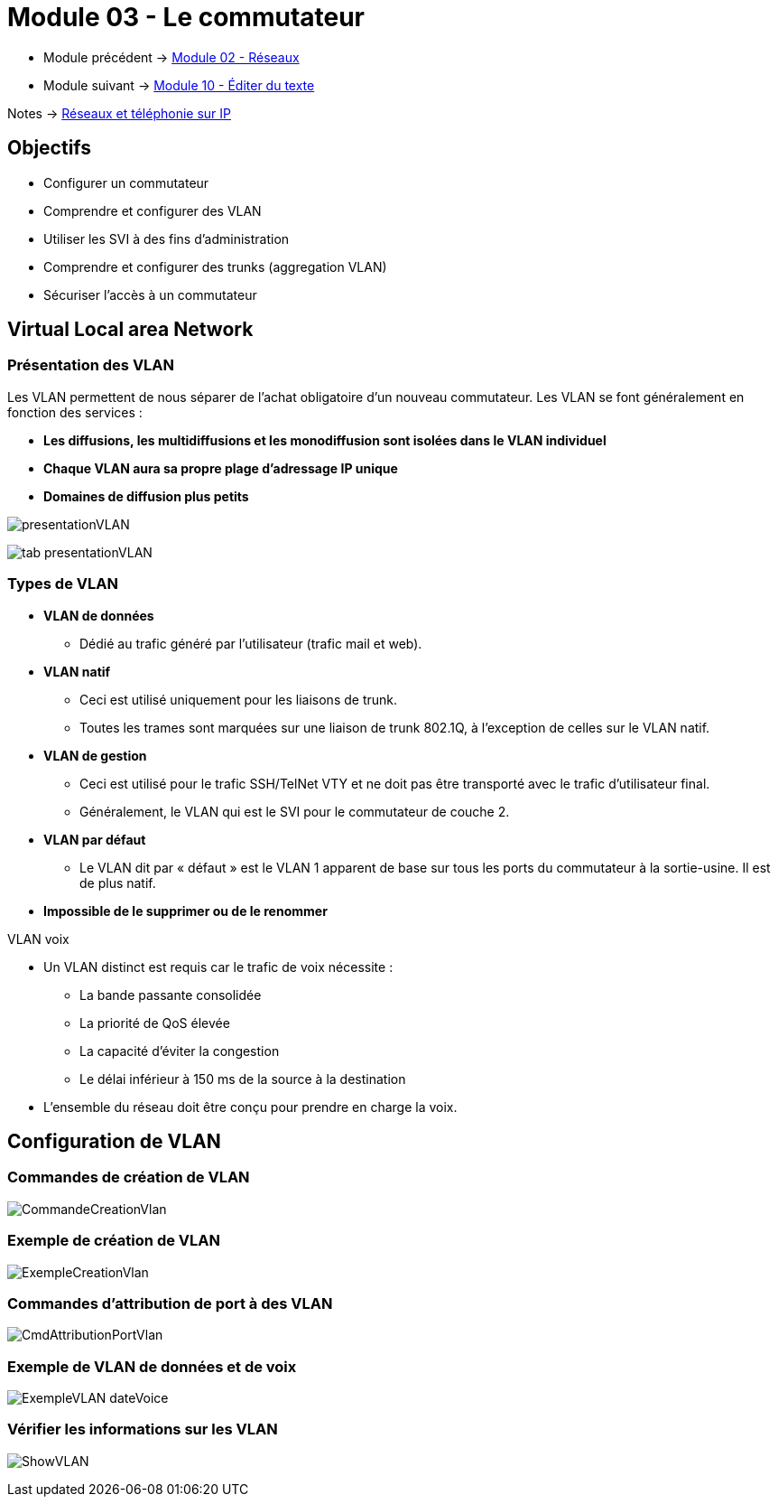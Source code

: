 = Module 03 - Le commutateur
:navtitle: Le commutateur

* Module précédent -> xref:tssr2023/module-07/reseaux.adoc[Module 02 - Réseaux]
* Module suivant -> xref:tssr2023/module-07/editor-texte.adoc[Module 10 - Éditer du texte]

Notes -> xref:notes:eni-tssr:network-phone-ip.adoc[Réseaux et téléphonie sur IP]

== Objectifs

* Configurer un commutateur
* Comprendre et configurer des VLAN
* Utiliser les SVI à des fins d’administration
* Comprendre et configurer des trunks (aggregation VLAN)
* Sécuriser l’accès à un commutateur

== Virtual Local area Network

=== Présentation des VLAN

Les VLAN permettent de nous séparer de l’achat obligatoire d’un nouveau commutateur. Les VLAN se font généralement en fonction des services :

****
* *Les diffusions, les multidiffusions et les monodiffusion sont isolées dans le VLAN individuel*
* *Chaque VLAN aura sa propre plage d'adressage IP unique*
* *Domaines de diffusion plus petits*
****

image:tssr2023/modules-07/Commutateur/presentationVLAN.png[]

image:tssr2023/modules-07/Commutateur/tab-presentationVLAN.png[]


=== Types de VLAN

* *VLAN de données*
** Dédié au trafic généré par l'utilisateur (trafic mail et web).
* *VLAN natif*
** Ceci est utilisé uniquement pour les liaisons de trunk.
** Toutes les trames sont marquées sur une liaison de trunk 802.1Q, à l'exception de celles sur le VLAN natif.
* *VLAN de gestion*
** Ceci est utilisé pour le trafic SSH/TelNet VTY et ne doit pas être transporté avec le trafic d'utilisateur final.
** Généralement, le VLAN qui est le SVI pour le commutateur de couche 2.
* *VLAN par défaut*
** Le VLAN dit par « défaut » est le VLAN 1 apparent de base sur tous les ports du commutateur à la sortie-usine. Il est de plus natif.
* *Impossible de le supprimer ou de le renommer*

.VLAN voix
****
* Un VLAN distinct est requis car le trafic de voix nécessite :
** La bande passante consolidée
** La priorité de QoS élevée
** La capacité d'éviter la congestion
** Le délai inférieur à 150 ms de la source à la destination
* L'ensemble du réseau doit être conçu pour prendre en charge la voix.
****

== Configuration de VLAN

=== Commandes de création de VLAN

image:tssr2023/modules-07/Commutateur/CommandeCreationVlan.png[]

=== Exemple de création de VLAN

image:tssr2023/modules-07/Commutateur/ExempleCreationVlan.png[]

=== Commandes d'attribution de port à des VLAN

image:tssr2023/modules-07/Commutateur/CmdAttributionPortVlan.png[]

=== Exemple de VLAN de données et de voix

image:tssr2023/modules-07/Commutateur/ExempleVLAN_dateVoice.png[]

=== Vérifier les informations sur les VLAN

image:tssr2023/modules-07/Commutateur/ShowVLAN.png[]
